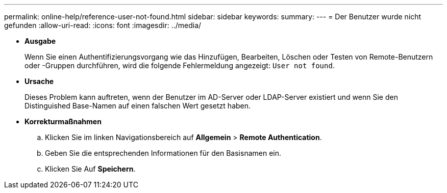 ---
permalink: online-help/reference-user-not-found.html 
sidebar: sidebar 
keywords:  
summary:  
---
= Der Benutzer wurde nicht gefunden
:allow-uri-read: 
:icons: font
:imagesdir: ../media/


* *Ausgabe*
+
Wenn Sie einen Authentifizierungsvorgang wie das Hinzufügen, Bearbeiten, Löschen oder Testen von Remote-Benutzern oder -Gruppen durchführen, wird die folgende Fehlermeldung angezeigt: `User not found`.

* *Ursache*
+
Dieses Problem kann auftreten, wenn der Benutzer im AD-Server oder LDAP-Server existiert und wenn Sie den Distinguished Base-Namen auf einen falschen Wert gesetzt haben.

* *Korrekturmaßnahmen*
+
.. Klicken Sie im linken Navigationsbereich auf *Allgemein* > *Remote Authentication*.
.. Geben Sie die entsprechenden Informationen für den Basisnamen ein.
.. Klicken Sie Auf *Speichern*.



